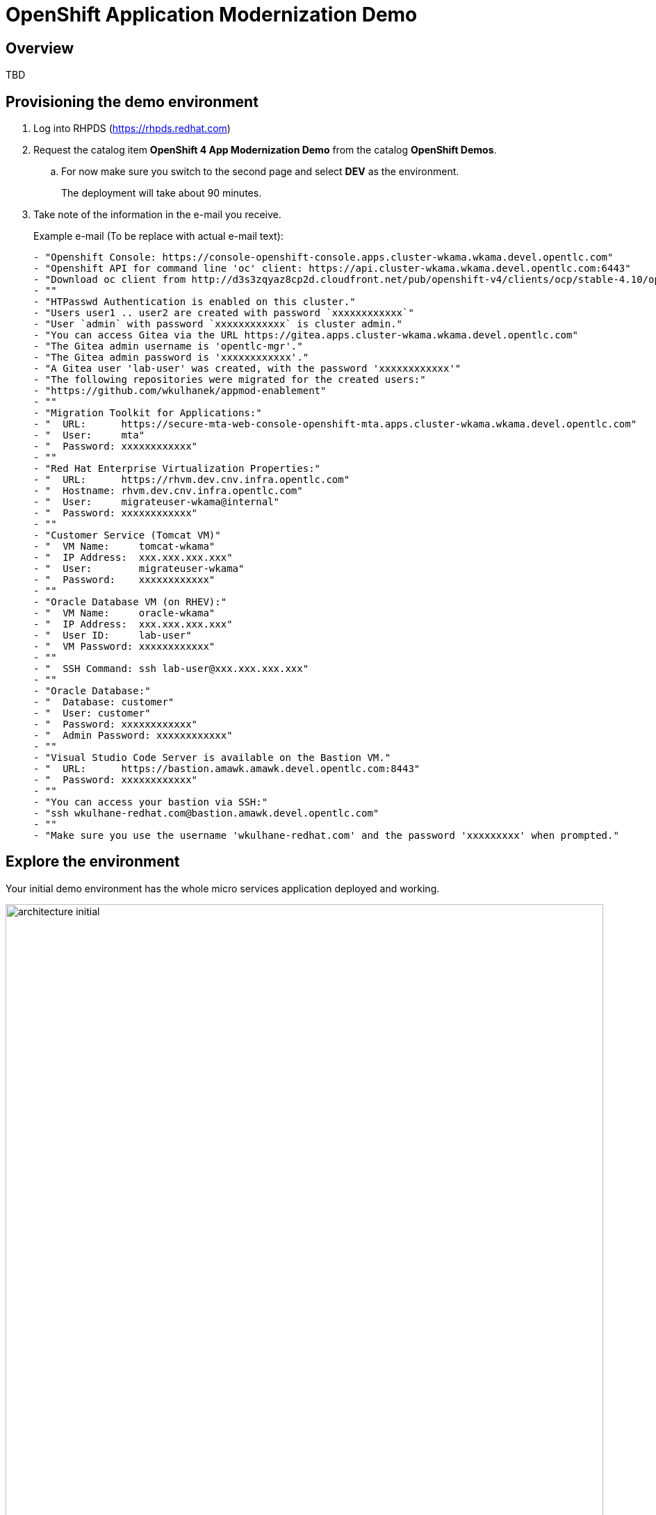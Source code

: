 = OpenShift Application Modernization Demo

// Source for graphics: https://docs.google.com/presentation/d/1CzUvIk4_v2wz3kMo7S3_bhWcNTGAVpa0x6rAZ2XwGK8/edit?usp=sharing

== Overview

====
TBD
====

== Provisioning the demo environment

. Log into RHPDS (https://rhpds.redhat.com)
. Request the catalog item *OpenShift 4 App Modernization Demo* from the catalog *OpenShift Demos*.
.. For now make sure you switch to the second page and select *DEV* as the environment.
+
The deployment will take about 90 minutes.
. Take note of the information in the e-mail you receive.
+
.Example e-mail (To be replace with actual e-mail text):
[source,text]
----
- "Openshift Console: https://console-openshift-console.apps.cluster-wkama.wkama.devel.opentlc.com"
- "Openshift API for command line 'oc' client: https://api.cluster-wkama.wkama.devel.opentlc.com:6443"
- "Download oc client from http://d3s3zqyaz8cp2d.cloudfront.net/pub/openshift-v4/clients/ocp/stable-4.10/openshift-client-linux.tar.gz"
- ""
- "HTPasswd Authentication is enabled on this cluster."
- "Users user1 .. user2 are created with password `xxxxxxxxxxxx`"
- "User `admin` with password `xxxxxxxxxxxx` is cluster admin."
- "You can access Gitea via the URL https://gitea.apps.cluster-wkama.wkama.devel.opentlc.com"
- "The Gitea admin username is 'opentlc-mgr'."
- "The Gitea admin password is 'xxxxxxxxxxxx'."
- "A Gitea user 'lab-user' was created, with the password 'xxxxxxxxxxxx'"
- "The following repositories were migrated for the created users:"
- "https://github.com/wkulhanek/appmod-enablement"
- ""
- "Migration Toolkit for Applications:"
- "  URL:      https://secure-mta-web-console-openshift-mta.apps.cluster-wkama.wkama.devel.opentlc.com"
- "  User:     mta"
- "  Password: xxxxxxxxxxxx"
- ""
- "Red Hat Enterprise Virtualization Properties:"
- "  URL:      https://rhvm.dev.cnv.infra.opentlc.com"
- "  Hostname: rhvm.dev.cnv.infra.opentlc.com"
- "  User:     migrateuser-wkama@internal"
- "  Password: xxxxxxxxxxxx"
- ""
- "Customer Service (Tomcat VM)"
- "  VM Name:     tomcat-wkama"
- "  IP Address:  xxx.xxx.xxx.xxx"
- "  User:        migrateuser-wkama"
- "  Password:    xxxxxxxxxxxx"
- ""
- "Oracle Database VM (on RHEV):"
- "  VM Name:     oracle-wkama"
- "  IP Address:  xxx.xxx.xxx.xxx"
- "  User ID:     lab-user"
- "  VM Password: xxxxxxxxxxxx"
- ""
- "  SSH Command: ssh lab-user@xxx.xxx.xxx.xxx"
- ""
- "Oracle Database:"
- "  Database: customer"
- "  User: customer"
- "  Password: xxxxxxxxxxxx"
- "  Admin Password: xxxxxxxxxxxx"
- ""
- "Visual Studio Code Server is available on the Bastion VM."
- "  URL:      https://bastion.amawk.amawk.devel.opentlc.com:8443"
- "  Password: xxxxxxxxxxxx"
- ""
- "You can access your bastion via SSH:"
- "ssh wkulhane-redhat.com@bastion.amawk.devel.opentlc.com"
- ""
- "Make sure you use the username 'wkulhane-redhat.com' and the password 'xxxxxxxxx' when prompted."
----

== Explore the environment

Your initial demo environment has the whole micro services application deployed and working.

.Initial Deployment Architecture
image::images/architecture_initial.png[width=100%]

Your initial state for this demo is an environment that is spread over Red Hat Enterprise Virtualization and Red Hat OpenShift Container Platform.

Your application has been partially already moved from your legacy environments to OpenShift.

The application is a multi service application consisting of a Node.js frontend service which is getting its data via a gateway service. The gateway service is connected to three backend services: customers, orders and inventory. Each of the backend services uses its own database to store data.

The services running no OpenShift are deployed in a namespace `retail`. The services are also managed using a GitOps approach by *ArgoCD*.

All source code for the applications as well as the GitOps YAML manifests for all services are stored in a (GitHub compatible) Gitea repository that for demo purposes is hosted on the OpenShift cluster.

The problem right now is the customers service:

* The customers service uses an old Java code base running on Apache Tomcat in a VM on Red Hat Enterprise Virtualization. In the course of this demonstration you will modernize the Java Code and then deploy the application to OpenShift on top of Red Hat Web Server.
* The customers database is using an Oracle 21c database running as a VM in Red Hat Enterprise Virtualization. Because this is Oracle you can not deploy the database as a Pod on OpenShift - therefore you will migrate the VM to OpenShift Virtualization using the OpenShift Migration Toolkit for Virtualization.

When you have finished this demonstration your deployment architecture should look like this:

.Finished deployment architecture
image::images/architecture_completed.png[width=100%]

== OpenShift Configuration

=== OpenShift Cluster

Your OpenShift cluster is already configured with everything you need. Here are the details:

* Latest stable OpenShift Container Platform 4.10 is deployed as a bare metal single node OpenShift environment.
* The following operators have been installed and configured:
** Gitea (to host the source code repositories)
** OpenShift Virtualization (to ultimately run the migrated Oracle VM)
** Migration Toolkit for Virtualization (to facilitate the migration of the Oracle VM from Red Hat Enterprise Virtualization to Red Hat OpenShift Container Platform)
** OpenShift GitOps: to manage the deployed services using a GitOps approach through ArgoCD
** OpenShift Pipelines: to build the customer application from source code and deploy to the `retail` project using GitOps
** Migration Toolkit for Applications (Tackle): to help modernize the customer service Java source code.

Instructions on how to access the OpenShift console, Gitea or Migration Toolkit for Applications along with userids and passwords can be found in the provisioning e-mail.

=== Bastion VM

Your Bastion VM for the cluster has all the necessary tools installed (`oc`, `virtctl`, `tkn`). It also has a copy of the `appmod-enablement` repository in your home directory.

Instructions on how to access the bastion VM can be found in the provisioning e-mail.

=== Visual Studio Code (Server)

To facilitate an easy demonstration environment the bastion has a Visual Studio Code Server installed. This means you don't need to install and configure VSCode on your demo laptop but you can just use the one provided in a web browser.

This makes it easy to change any source code (or configuration files) in the cloned repository.

The URL and password for the VSCode Server can be found in the provisioning e-mail.

.Example VSCode Server in web browser
image::images/vscode.png[100%]

[NOTE]
You see the configuration file for the *gateway* service in the screenshot above. You will notice that two services (orders and inventory) point to the services on OpenShift and that the customers service points to the customers VM on RHEV.

== Demonstrating the Application

You can show that the application is working in its current deployment.

. Find the `Route`` for the *Frontend* application
+
[source,sh]
----
oc get route ordersfrontend -n retail
----
+
.Sample Output
[source,texinfo]
----
NAME             HOST/PORT                                                          PATH   SERVICES         PORT   TERMINATION     WILDCARD
ordersfrontend   ordersfrontend-retail.apps.cluster-amawk.amawk.devel.opentlc.com          ordersfrontend   web    edge/Redirect   None
----

. Navigate to the orders frontend route. You can use either https or http (which will be redirected to http).
+
image::images/frontend.png[width=80%]

. Click through the three panels on the left.
.. Customer doesn't work (bug in the code)
.. Orders shows current orders. You can tell that customers is working beause the first two columns are populated by the customers service
.. Products shows the current inventory

==  Demonstrating the Oracle Database

=== Connect using DBeaver

You can use *DBeaver (Community Edition)* (https://dbeaver.io) to connect to the Oracle database on RHEV.

. Launch *DBeaver*
. Right click the *Database Navigator* Panel and select *Create* -> *Connection*
. Select *Oracle* and click *Next*
. Fill in the properties (use the values from your welcome e-mail), leave default values where not specified otherwise
.. *Host*: `169.60.225.218`
.. *Database*: `XEPDB1`
.. *Username*: `customer`
.. *Password*: `<from the e-mail>`
. Click *Test Connection ...*. You should see a success message.
. Click *Finish*

Next you can show the contents of the database:

. Expand *XEPDB1* then expand *Schemas*
. Expand *CUSTOMER* then expand *Tables*
. Double click on *CUSTOMERS* under *Tables*
. On the right you can show the table properties (first tab) and table properties (*Data* tab)

=== Demo the Customer Application deployed on Tomcat

The RHEV environment not only has the Oracle Database VM deployed but it also hosts another VM which runs the old customer application on top of Apache Tomcat.

From a terminal window you can use `curl` to demonstrate that the application is connected to the database.

. Use the IP Address of the *Customer Service (Tomcat VM)* to access the customer service.
+
[source,sh]
----
curl http://169.60.225.219:8080/customers/customers/1
----
+
.Sample Output
[source,texinfo]
----
{"id":1,"username":"phlegm_master_19","name":"Guybrush","surname":"Threepwood","address":"1060 West Addison","zipCode":"ME-001","city":"Melee Town","country":"Melee Island"}%
----

. Try another customer
+
[source,sh]
----
curl http://169.60.225.219:8080/customers/customers/2
----
+
.Sample Output
[source,texinfo]
----
{"id":2,"username":"hate_guybrush","name":"Pirate","surname":"Lechuck","address":"Caverns of Meat, no number","zipCode":"MO-666","city":"Giant Monkey Head","country":"Monkey Island"}
----

== Migrate the applications from RHEV to OpenShift

The steps you will follow to migrate the *customers* service from Red Hat Enterprise Virtualization to Red Hat OpenShift Container Platform are as follows:

* Migrate the *Oracle VM* from RHEV to OpenShift Virtualization using the OpenShift Migration Toolkit for Virtualization
* Modernize the Java source code for the *customers* application
* Use the Tekton Pipeline to build and deploy the new, modernized application using Red Hat Web Server instead of Apache Tomcat as the runtime.
* Set up the configuration for the *customer* service to connect to the Oracle database VM which is now running on OpenShift Container Platform
* Test the *customer* service
* Update the configuration for the *gateway* service to now point to the modernized *customer* service.
* Demonstrate that your *frontend* service still works as before.

=== Migrate the Oracle VM from RHEV to OpenShift

==== Prerequisites

. Download the CA Certificate for your RHEV environment. You need to do that on your laptop because you will need to drag the file into the MTV console later.
+
[source,sh]
----
# Set this variable to the RHEV hostname from the e-mail
export RHEV_HOST=<RHEV_HOSTNAME>

wget -O $HOME/pki-resource.cer --no-check-certificate "https://${RHEV_HOSTNAME}/ovirt-engine/services/pki-resource?resource=ca-certificate&format=X509-PEM-CA"
----

. Or if you prefer the web browser:
.. Navigate to `https://<RHEV_HOSTNAME>/ovirt-engine/services/pki-resource?resource=ca-certificate&format=X509-PEM-CA` in your web browser (replace *<RHEV_HOSTNAME>* with the hostname from your welcome e-mail - e.g. `rhvm.dev.cnv.infra.opentlc.com`).
.. On most systems this will download a file `pki-resource.cer` into your `Downloads` folder.
.. Take a note where this file got downloaded to. You will need it a little bit later.

=== Set up Virtualization Provider in MTV

. Log into the OpenShift Web Console using the URL and *admin* credentials provided
. On the left click on *Virtualization* -> *Virtual Machines*
. From the *Projects* drop down select the *retail* project.
.. There are no Virtual Machines yet.
. Click *Launch Migration Tool* to launch the OpenShift Migration Toolkit for Virtualization.
. Log in using your *admin* credentials
.. If this is the first time you are logging in click the blue *Get started* button.
. On the list of *Providers* click *Add provider*
. Select *Red Hat Virtualization* from the list of providers. Fill in the information from your e-mail:
.. *Name*: `rhev`
.. *RHV Manager host name or IP address*: The hostname from your e-mail. For example `rhvm.dev.cnv.infra.opentlc.com`
.. *RHV Manager user name*: the username from your e-mail. For example `migrateuser-wkama@internal`
.. *RHV Manager passsword*: the password from yoru e-mail. For example `niIEPihdCR7I`
.. *CA Certificate*: Drop the previously downloaded CA Certificate File
.. Click *Add*.
. MTV will validate your provider and after a few seconds the status should switch to *Ready*.

=== Create and execute Migration Plan

. In the *Migration Toolkit for Virtualization* console navigate to *Migration Plans*.
. Click *Create Plan*
. On the *General* page use the following parameters:
.. *Plan name*: `customers-database`
.. *Source provider*: select the *rhev* source provider you previously created
.. *Target provider*: select *host* (the OpenShift cluster you are currently on)
.. *Target namespace*: select *retail*
. Click *Next*
. On the *VM Selection / Filter* page select the checkbox next to *All datacenters*
. Click *Next*
. On the *VM Selection / Select VMs* page select the VM that got created for you. You will find the name in your welcome e-mail (future). The name will be something like *oracle-XXXXX* where XXXXX is your GUID.
. Click *Next*
. On the *Network Mapping* page click on *Select a network mapping* and select *Create a network mapping*.
. Leave the defaults and click *Next*
. On the *Storage Mapping* page click on *Select a storage mapping* and select *Create a storage mapping*.
. Change the *Target Storage Class* to `gp2-csi` and click *Next*
. On the *Type* page select *Cold migration* and click *Next*
// . On the *Type* page select *Warm migration* and click *Next*
. On the *Hooks* page click *Next*
. On the *Review* page click *Finish*

Now your Migration Plan is ready to use.

// WKTBD: figure out correct permissions for Warm Migration to work....
// The migration will happen in two stages. First a snapshot of the current state of the disk in RHEV is copied to OpenShift. The database VM can keep running in RHEV during that stage not disrupting our running application.

// Once the *incremental data copy* step has finished you can then execute the cutover from RHEV to OpenShift Virtualization.

To execute the plan click the *Start* button next to your *customers-database* migration plan and confirm by clicking the blue *Start* button in the popup window.

Because you are running a *cold migration* the VM in RHEV gets shutdown first.

The migration will take about 15-25 minutes after which you will have a running Oracle database VM in your OpenShift cluster.

Once the migration succeeds you will find a VM called `oracle-xxxxx` in your retail namespace.

=== Post Migration Tasks:

The VM is not yet reachable from other applications on the cluster. You will need to add a label to the VM and then create a service to be able to connect to the database on the VM.

. Add a label to your VM's template metadata (make sure to replace `wkama` with your GUID).
+
[source,sh]
----
oc patch vm oracle-wkama --type=merge --patch='{"spec": { "template": { "metadata": { "labels": { "app": "oracle-wkama"}}}}}' -n retail
----

. Restart the VM for the VM Pod to pick up the new label.
+
You can restart the VM either from the OpenShift Web Console or using `virtctl` from the bastion VM.

.. Navigate to your VM in the OpenShift Web Console:
... *Virtualization* -> *VirtualMachines*
... Click on your VM
... From the *Action* drop down select *Restart* then confirm by clicking *Restart* in the pop up dialog.
.. Or use `virtctl` to restart the VM:
+
[source,sh]
----
virtctl restart oracle-${GUID} -n retail
----

. Create service for database vm:
+
[source,sh]
----
oc create service clusterip oracle-${GUID} --tcp=1521:1521 --tcp=2022:22 -n retail
----

. Make sure your service has the endpoint for the Oracle VM pod as an Endpoint:
+
[source,sh]
----
oc describe svc oracle-${GUID} -n retail
----
+
.Sample Output
[source,texinfo]
----
Name:              oracle-wkama
Namespace:         retail
Labels:            app=oracle-wkama
Annotations:       <none>
Selector:          app=oracle-wkama
Type:              ClusterIP
IP Family Policy:  SingleStack
IP Families:       IPv4
IP:                172.30.4.130
IPs:               172.30.4.130
Port:              1521-1521  1521/TCP
TargetPort:        1521/TCP
Endpoints:         10.128.1.14:1521
Port:              2022-22  2022/TCP
TargetPort:        22/TCP
Endpoints:         10.128.1.14:22
Session Affinity:  None
Events:            <none>
----

== Modernize Customer Java Application

====
TBD
====

== Use OpenShift Pipelines to build and deploy the modernized customer application.

=== Change Customer Application to connect to the migrated VM on the cluster

The existing customer pod connects to the VM running in RHEV. Unless you started the VM again in RHEV this application now has no database. But since we migrated the VM over to OpenShift we need to tell the application to connect to the VM on OpenShift instead.

You will need to change source code in order to point to the VM.

. In a web browser navigate to the Visual Studio Code window using the URL and password from your welcome e-mail.
. Navigate to the file `appmod-enablement / customer-tomcat-gitops / helm / secret / persistence.properties`
. Change the *jdbc.url* to use the service name for your VM on OpenShift. It should look somewhat like this:
+
[source,text]
----
jdbc.url=jdbc:oracle:thin:@oracle-wkama:1521/xepdb1
----

. Save the file.

// . Configure Git: in VSCode switch to the Terminal and run these two commands:
// +
// [source,sh]
// ----
// git config --global user.email "you@example.com"
// git config --global user.name "Your Name"
// ----

. Switch to the Source Control section in VSCode, commit and push the change.
(you may need to push from the Terminal. It will prompt for user (lab-user) and password (openshift))

=== Start an OpenShift Pipeline run

In the future we will have a trigger and event listener on the pipeline. But for now you have to kick off the pipeline run manually

. Log into OpenShift Web Console
. Navigate to *Pipelines* -> *Pipelines*
. Click the dots menu to the right of the pipeline `customers-deployment-pipeline` and select *Start last run*


== Appendix

=== Recover a locked Oracle database user (customer)

If the customer application can not connect to the Oracle database because the Oracle user is locked you can follow this procedure to unlock the customer user in Oracle.

. From your bastion VM connect to the Oracle VM
+
[source,sh]
----
virtctl console oracle-${GUID}
----

. Switch to the `oracle` user:
+
[source,sh]
----
sudo -i
su - oracle
----

. Determine the current IP Address of your Oracle VM pod
+
[source,sh]
----
ip address | grep inet | grep -v 127 | grep -v inet6
----

. Use the previously determined IP Address to connect to the Oracle Database. Replace `ORACLE_ADMIN_PASSWORD` with the Oracle admin password from your welcome e-mail.
+
[source,sh]
----
sqlplus sys/ORACLE_ADMIN_PASSWORD@//10.0.2.2:1521/XEPDB1 as sysdba
----

. Fix the locked user:
+
[source,sh]
----
SQL> conn customer as sysdba
SQL> select account_status, lock_date from dba_users where username = 'CUSTOMER';
SQL> alter user customer account unlock;
----

. Logout of everything by pressing `Ctrl-D` repeatedly until you are at the VM login screen.
. Press `Ctrl-]` to disconnect from the virtctl console.

Your customer pod should now be able to connect to your Oracle VM pod.

=== Possible future extension to the VSCode Server workload

Existing Role: https://github.com/ansible/workshops/blob/f1a5ac477558f9834391df90445970a6ad0f118e/roles/code_server/tasks/codeserver.yml#L68

